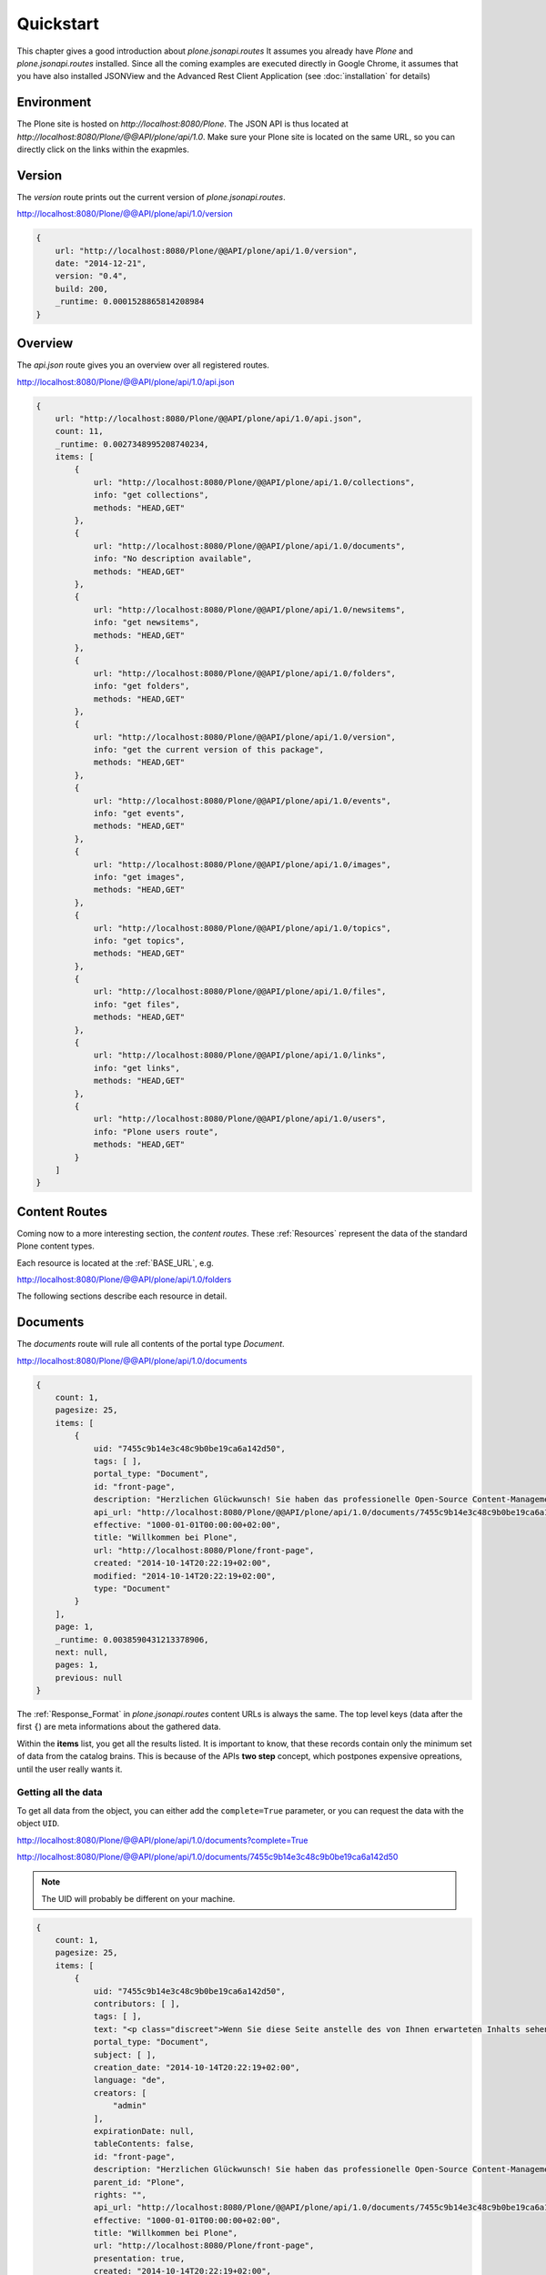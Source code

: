 Quickstart
==========

This chapter gives a good introduction about `plone.jsonapi.routes` It assumes
you already have `Plone` and `plone.jsonapi.routes` installed. Since all the
coming examples are executed directly in Google Chrome, it assumes that you
have also installed JSONView and the Advanced Rest Client Application (see
:doc:`installation` for details)


Environment
-----------

The Plone site is hosted on `http://localhost:8080/Plone`. The JSON API is thus
located at `http://localhost:8080/Plone/@@API/plone/api/1.0`. Make sure your Plone
site is located on the same URL, so you can directly click on the links within the
exapmles.


Version
-------

The `version` route prints out the current version of `plone.jsonapi.routes`.

http://localhost:8080/Plone/@@API/plone/api/1.0/version

.. code-block:: javascript

    {
        url: "http://localhost:8080/Plone/@@API/plone/api/1.0/version",
        date: "2014-12-21",
        version: "0.4",
        build: 200,
        _runtime: 0.0001528865814208984
    }


Overview
--------

The `api.json` route gives you an overview over all registered routes.

http://localhost:8080/Plone/@@API/plone/api/1.0/api.json

.. code-block:: javascript

    {
        url: "http://localhost:8080/Plone/@@API/plone/api/1.0/api.json",
        count: 11,
        _runtime: 0.0027348995208740234,
        items: [
            {
                url: "http://localhost:8080/Plone/@@API/plone/api/1.0/collections",
                info: "get collections",
                methods: "HEAD,GET"
            },
            {
                url: "http://localhost:8080/Plone/@@API/plone/api/1.0/documents",
                info: "No description available",
                methods: "HEAD,GET"
            },
            {
                url: "http://localhost:8080/Plone/@@API/plone/api/1.0/newsitems",
                info: "get newsitems",
                methods: "HEAD,GET"
            },
            {
                url: "http://localhost:8080/Plone/@@API/plone/api/1.0/folders",
                info: "get folders",
                methods: "HEAD,GET"
            },
            {
                url: "http://localhost:8080/Plone/@@API/plone/api/1.0/version",
                info: "get the current version of this package",
                methods: "HEAD,GET"
            },
            {
                url: "http://localhost:8080/Plone/@@API/plone/api/1.0/events",
                info: "get events",
                methods: "HEAD,GET"
            },
            {
                url: "http://localhost:8080/Plone/@@API/plone/api/1.0/images",
                info: "get images",
                methods: "HEAD,GET"
            },
            {
                url: "http://localhost:8080/Plone/@@API/plone/api/1.0/topics",
                info: "get topics",
                methods: "HEAD,GET"
            },
            {
                url: "http://localhost:8080/Plone/@@API/plone/api/1.0/files",
                info: "get files",
                methods: "HEAD,GET"
            },
            {
                url: "http://localhost:8080/Plone/@@API/plone/api/1.0/links",
                info: "get links",
                methods: "HEAD,GET"
            },
            {
                url: "http://localhost:8080/Plone/@@API/plone/api/1.0/users",
                info: "Plone users route",
                methods: "HEAD,GET"
            }
        ]
    }


Content Routes
--------------

Coming now to a more interesting section, the `content routes`. These
:ref:`Resources` represent the data of the standard Plone content types.

Each resource is located at the :ref:`BASE_URL`, e.g.

http://localhost:8080/Plone/@@API/plone/api/1.0/folders

The following sections describe each resource in detail.


Documents
---------

The `documents` route will rule all contents of the portal type `Document`.

http://localhost:8080/Plone/@@API/plone/api/1.0/documents

.. code-block:: javascript

    {
        count: 1,
        pagesize: 25,
        items: [
            {
                uid: "7455c9b14e3c48c9b0be19ca6a142d50",
                tags: [ ],
                portal_type: "Document",
                id: "front-page",
                description: "Herzlichen Glückwunsch! Sie haben das professionelle Open-Source Content-Management-System Plone erfolgreich installiert.",
                api_url: "http://localhost:8080/Plone/@@API/plone/api/1.0/documents/7455c9b14e3c48c9b0be19ca6a142d50",
                effective: "1000-01-01T00:00:00+02:00",
                title: "Willkommen bei Plone",
                url: "http://localhost:8080/Plone/front-page",
                created: "2014-10-14T20:22:19+02:00",
                modified: "2014-10-14T20:22:19+02:00",
                type: "Document"
            }
        ],
        page: 1,
        _runtime: 0.0038590431213378906,
        next: null,
        pages: 1,
        previous: null
    }

The :ref:`Response_Format` in `plone.jsonapi.routes` content URLs is always
the same.  The top level keys (data after the first ``{``) are meta
informations about the gathered data.

Within the **items** list, you get all the results listed. It is important to
know, that these records contain only the minimum set of data from the catalog
brains. This is because of the APIs **two step** concept, which postpones
expensive opreations, until the user really wants it.

.. versionadded:: 0.3
    The result is now always batched. This means you get
    the items split up into batches onto multiple sites.


Getting all the data
~~~~~~~~~~~~~~~~~~~~

To get all data from the object, you can either add the ``complete=True`` parameter,
or you can request the data with the object ``UID``.

http://localhost:8080/Plone/@@API/plone/api/1.0/documents?complete=True

http://localhost:8080/Plone/@@API/plone/api/1.0/documents/7455c9b14e3c48c9b0be19ca6a142d50

.. note:: The UID will probably be different on your machine.


.. code-block:: javascript

    {
        count: 1,
        pagesize: 25,
        items: [
            {
                uid: "7455c9b14e3c48c9b0be19ca6a142d50",
                contributors: [ ],
                tags: [ ],
                text: "<p class="discreet">Wenn Sie diese Seite anstelle des von Ihnen erwarteten Inhalts sehen, hat der Betreiber dieser Website gerade erst Plone installiert. Bitte benachrichtigen Sie NICHT das Plone Team, sondern den Betreiber dieser Website.</p><h2>So starten Sie!</h2><p>Bevor Sie sich mit Ihrer neuen Plone-Website vertraut machen, stellen Sie bitte sicher, dass</p><ol> <li>Sie als Administrator angemeldet sind. <span class="discreet">(Sie müssten im Menü oben rechts den Eintrag 'Konfiguration' finden.)</span></li> <li><a href="http://localhost:8080/Plone/@@mail-controlpanel">Sie den E-Mail-Dienst konfiguriert haben</a>. <span class="discreet">(Plone benötigt einen SMTP-Server zur Benutzerregistrierung und um Benutzern die Möglichkeit zu geben, ein vergessenes Passwort neu zu setzen.)</span></li> <li><a href="http://localhost:8080/Plone/@@security-controlpanel">Sie wissen, welche Sicherheitseinstellungen für Ihre Website gültig sind</a>. <span class="discreet">(Das betrifft zum Beispiel die Selbstregistrierung und das Setzen von Passwörtern)</span></li></ol><h2>Machen Sie sich mit Plone vertraut!</h2><p>Anschließend empfehlen wir Ihnen Folgendes:</p><ul> <li>Lesen Sie, <a class="link-plain" href="http://plone.org/documentation/whatsnew">welche neuen Funktionen Plone</a> enthält (in Englisch),</li> <li>Lesen Sie die <a class="link-plain" href="http://plone.org/documentation">Dokumentation</a> (in Englisch), insbesondere <a class="link-plain" href="http://plone.org/documentation/phc_topic_area?topic=Basic+Use">die grundlegenden Kapitel</a> und <a class="link-plain" href="http://plone.org/documentation/faq/server-recommendations">die Empfehlungen zur Server-Konfiguration</a>. </li> <li>Lernen Sie die grundlegenden <a href="http://www.hasecke.com/plone-white-paper">Leistungsmerkmale</a> von Plone kennen.</li> <li>Lesen Sie das deutschsprachige <a href="http://www.hasecke.com/plone-benutzerhandbuch/">Plone-Benutzerhandbuch</a>.</li> <li>Nutzen Sie das deutschsprachige <a href="http://www.plone-entwicklerhandbuch.de">Plone-Entwicklerhandbuch</a>, wenn Sie Erweiterungen für Plone programmieren möchten.</li> <li>Entdecken Sie <a class="link-plain" href="http://plone.org/products">die verfügbaren Erweiterungen</a> für Plone.</li> <li>Lesen oder abonnieren Sie <a class="link-plain" href="http://plone.org/support">die englischsprachigen</a> oder <a class="link-plain" href="https://mail.dzug.org/mailman/listinfo/zope">die deutschsprachigen Mailinglisten</a>.</li></ul><h2>Individualisieren Sie Plone!</h2><p>Plone kann sehr individuell konfiguriert werden. Hier einige Beispiele:</p><ul> <li> Wählen Sie unter den <a href="http://localhost:8080/Plone/@@skins-controlpanel">installierten Designs</a> ein neues aus, oder installieren Sie <a class="link-plain" href="http://plone.org/products/by-category/themes">eins der verfügbaren Designs von plone.org</a>. <span class="discreet">(Bitte stellen Sie sicher, dass das Design mit der Plone-Version, die Sie installiert haben, kompatibel ist)</span> </li> <li> <a href="http://localhost:8080/Plone/@@types-controlpanel"> Bestimmen Sie die Arbeitsabläufe in Ihrer Website.</a> <span class="discreet">(Standardmäßig ist ein Arbeitsablauf für öffentliche Websites eingestellt, wenn Sie Plone als geschlossenes Intranet betreiben wollen, können Sie den Arbeitsablauf entsprechend ändern.)</span> </li> <li> Standardmäßig bearbeiten Sie die Inhalte mit einem visuellem Texteditor. <span class="discreet">(Wenn Sie eine textbasierte Syntax oder Wiki-Markup bevorzugen, können Sie dies in den <a href="http://localhost:8080/Plone/@@markup-controlpanel">Einstellungen für Textauszeichnung</a> auswählen)</span> </li> <li>Weitere Optionen stehen Ihnen in der <a href="http://localhost:8080/Plone/plone_control_panel">Website-Konfiguration</a> zur Verfügung. </li></ul><h2>Sagen Sie uns, wie Sie Plone nutzen!</h2><p>Haben Sie mit Plone etwas Interessantes vor? Möchten Sie eine große Website betreiben,oder haben Sie einen außergewöhnlichen Anwendungsfall? Bieten Sie als Unternehmen Lösungen auf Basis von Plone an?</p><ul> <li>Tragen Sie Ihr Unternehmen in die Liste der <a class="link-plain" href="http://plone.net/providers">Plone Dienstleister</a> ein.</li> <li>Tragen Sie Ihre Website in die Liste der <a class="link-plain" href="http://plone.net/sites">Plone Websites</a> ein. <span class="discreet">(Entdecken Sie, welche Websites bereits mit Plone betrieben werden!)</span> </li> <li>Beschreiben Sie in einer <a class="link-plain" href="http://plone.net/case-studies">Fallstudie</a> Ihr Projekt und Ihren Kunden.</li></ul><h2>Lernen Sie mehr über die Software-Architektur!</h2><p>Plone ist eine Anwendung für den Zope Applikationsserver und wurde in der objektorientierten Programmiersprache Python entwickelt. Mehr über diese Technologien erfahren Sie:</p><ul><li>auf der Website der <a class="link-plain" href="http://plone.org">Plone Community </a></li><li>auf der Website für den <a class="link-plain" href="http://zope2.zope.org">Zope Applikationsserver</a></li><li>auf der Website der <a class="link-plain" href="http://www.python.org">Python-Community</a>. </li></ul><h2>Spenden Sie an die Plone Foundation!</h2><p>Zahllose engagierte Personen und Unternehmen haben Plone möglich gemacht. Die Plone Foundation:</p><ul> <li>...schützt und unterstützt Plone,</li> <li>...ist eine gemeinnützige Organisation nach dem US-Gesetz 501(c)(3) und</li> <li>...kann Spendenquittungen ausstellen.</li></ul> <p><a href="http://plone.org/foundation/foundation-donations">Helfen Sie mit!</a></p><p>Danke, dass Sie Plone einsetzen. Wir hoffen, dass Sie begeistert sein werden!</p><p>Ihr Plone-Team</p>",
                portal_type: "Document",
                subject: [ ],
                creation_date: "2014-10-14T20:22:19+02:00",
                language: "de",
                creators: [
                    "admin"
                ],
                expirationDate: null,
                tableContents: false,
                id: "front-page",
                description: "Herzlichen Glückwunsch! Sie haben das professionelle Open-Source Content-Management-System Plone erfolgreich installiert.",
                parent_id: "Plone",
                rights: "",
                api_url: "http://localhost:8080/Plone/@@API/plone/api/1.0/documents/7455c9b14e3c48c9b0be19ca6a142d50",
                effective: "1000-01-01T00:00:00+02:00",
                title: "Willkommen bei Plone",
                url: "http://localhost:8080/Plone/front-page",
                presentation: true,
                created: "2014-10-14T20:22:19+02:00",
                modified: "2014-10-14T20:22:19+02:00",
                parent_uid: 0,
                modification_date: "2014-10-14T20:22:19+02:00",
                effectiveDate: null,
                relatedItems: [ ],
                location: "",
                allowDiscussion: false,
                excludeFromNav: false,
                type: "Document",
                workflow_info: {
                status: "Published",
                review_state: "published",
                transitions: [
                    {
                        url: "http://localhost:8080/Plone/front-page/content_status_modify?workflow_action=retract",
                        display: "If you submitted the item by mistake or want to perform additional edits, this will take it back.",
                        value: "retract"
                    },
                    {
                        url: "http://localhost:8080/Plone/front-page/content_status_modify?workflow_action=reject",
                        display: "Sending the item back will return the item to the original author instead of publishing it. You should preferably include a reason for why it was not published.",
                        value: "reject"
                    }
                ],
                workflow: "simple_publication_workflow"
                }
            }
        ],
        page: 1,
        _runtime: 0.15096807479858398,
        next: null,
        pages: 1,
        previous: null
    }

The requested object was now loaded by the API and all fields were gathered.
But not all data is coming directly from the object fields. Some of them have
been augmented by the API, such as ``transitions``.

.. note:: Please keep in mind that large data sets with the `?complete=True`
          Parameter might increase the loading time significantly.


Folders
-------

The `folders` route will rule all contents of the portal type `Folder`.

http://localhost:8080/Plone/@@API/plone/api/1.0/folders


Events
------

The `events` route will rule all contents of the portal type `Events`.

http://localhost:8080/Plone/@@API/plone/api/1.0/events


Files
-----

The `files` route will rule all contents of the portal type `File`.

http://localhost:8080/Plone/@@API/plone/api/1.0/files

.. versionadded:: 0.2
    The object data contains now the base64 encoded file with the size and
    mimetype information.


Images
------

The `images` route will rule all contents of the portal type `Image`.

http://localhost:8080/Plone/@@API/plone/api/1.0/images

.. versionadded:: 0.2
    The object data contains now the base64 encoded image with the size and
    mimetype information.


Links
-----

The `links` route will rule all contents of the portal type `Link`.

http://localhost:8080/Plone/@@API/plone/api/1.0/links


News Items
----------

The `newsitems` route will rule all contents of the portal type `News Item`.

http://localhost:8080/Plone/@@API/plone/api/1.0/newsitems


Topics
------

The `topics` route will rule all contents of the portal type `Topic`.

http://localhost:8080/Plone/@@API/plone/api/1.0/topics


Collections
-----------

The `collections` route will rule all contents of the portal type `Collection`.

http://localhost:8080/Plone/@@API/plone/api/1.0/collections


.. vim: set ft=rst ts=4 sw=4 expandtab tw=78 :
